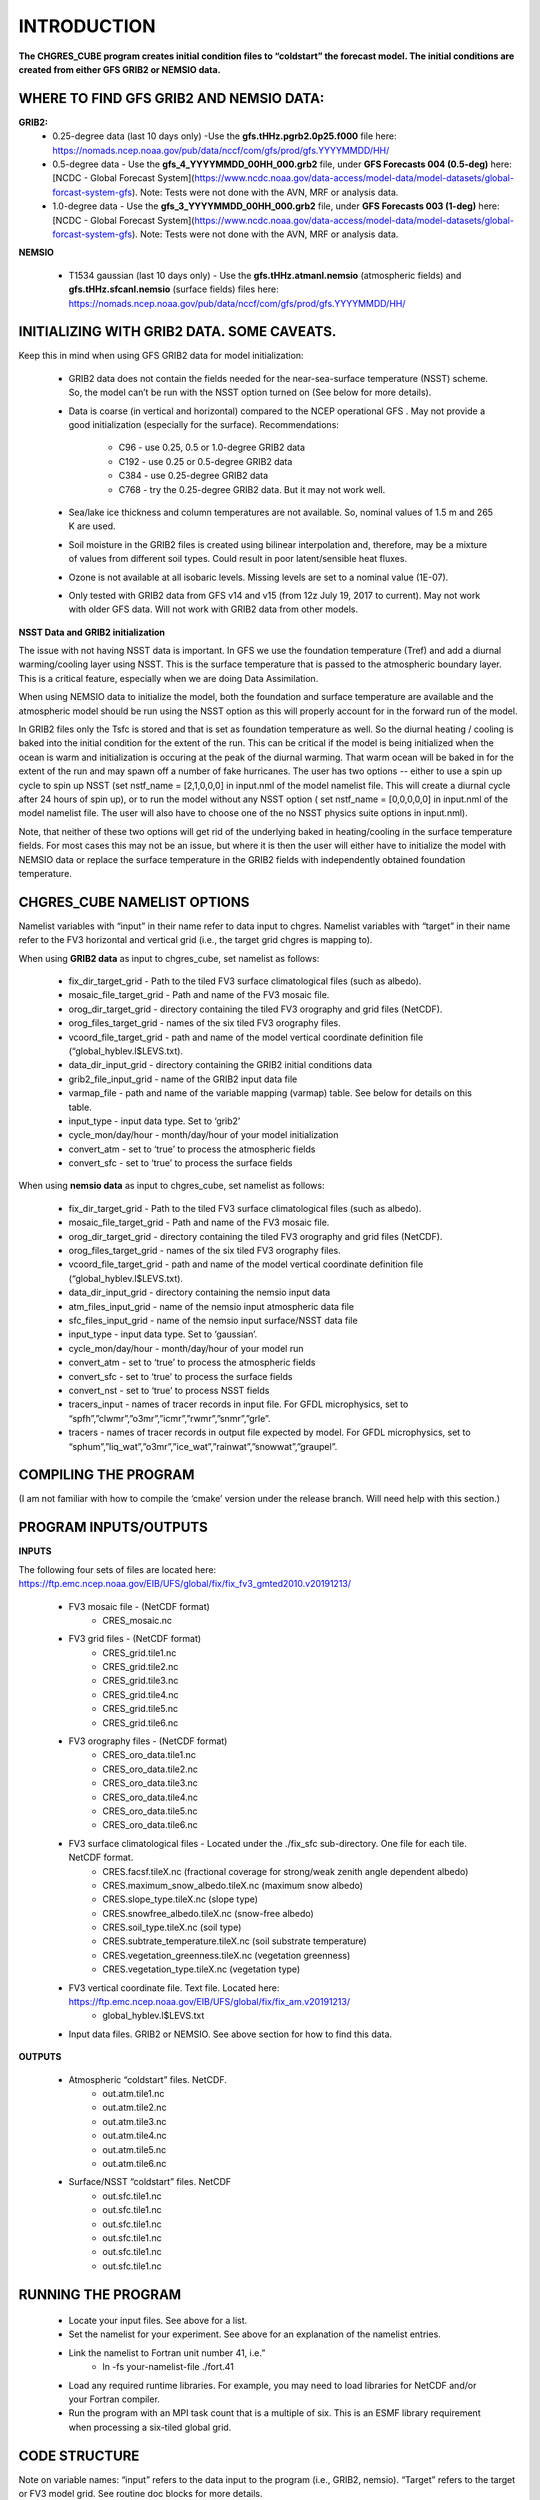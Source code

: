 .. _CHGRES_CUBE:
  
*************
INTRODUCTION
*************

**The CHGRES_CUBE program creates initial condition files to “coldstart” the forecast model.  The initial conditions are created from either GFS GRIB2 or NEMSIO data.**

----------------------------------------
WHERE TO FIND GFS GRIB2 AND NEMSIO DATA: 
----------------------------------------

**GRIB2:**
      * 0.25-degree data (last 10 days only) -Use the **gfs.tHHz.pgrb2.0p25.f000** file here: https://nomads.ncep.noaa.gov/pub/data/nccf/com/gfs/prod/gfs.YYYYMMDD/HH/

      * 0.5-degree data - Use the **gfs_4_YYYYMMDD_00HH_000.grb2** file, under **GFS Forecasts 004 (0.5-deg)** here: [NCDC - Global Forecast System](https://www.ncdc.noaa.gov/data-access/model-data/model-datasets/global-forcast-system-gfs).  Note: Tests were not done with the AVN, MRF or analysis data.

      * 1.0-degree data - Use the **gfs_3_YYYYMMDD_00HH_000.grb2** file, under **GFS Forecasts 003 (1-deg)** here: [NCDC - Global Forecast System](https://www.ncdc.noaa.gov/data-access/model-data/model-datasets/global-forcast-system-gfs).  Note: Tests were not done with the AVN, MRF or analysis data.

**NEMSIO**

      * T1534 gaussian (last 10 days only) - Use the **gfs.tHHz.atmanl.nemsio** (atmospheric fields) and **gfs.tHHz.sfcanl.nemsio** (surface fields) files here: https://nomads.ncep.noaa.gov/pub/data/nccf/com/gfs/prod/gfs.YYYYMMDD/HH/

--------------------------------------------
INITIALIZING WITH GRIB2 DATA.  SOME CAVEATS.
--------------------------------------------

Keep this in mind when using GFS GRIB2 data for model initialization:

      * GRIB2 data does not contain the fields needed for the near-sea-surface temperature (NSST) scheme.  So, the model can’t be run with the NSST option turned on (See below for more details).

      * Data is coarse (in vertical and horizontal) compared to the NCEP operational GFS .  May not provide a good initialization (especially for the surface).  Recommendations:
  
	      * C96 - use 0.25, 0.5 or 1.0-degree GRIB2 data
	      * C192 - use 0.25 or 0.5-degree GRIB2 data
	      * C384 - use 0.25-degree GRIB2 data
	      * C768 - try the 0.25-degree GRIB2 data.  But it may not work well.
      * Sea/lake ice thickness and column temperatures are not available.  So, nominal values of 1.5 m and 265 K are used.
      * Soil moisture in the GRIB2 files is created using bilinear interpolation and, therefore, may be a mixture of values from different soil types.  Could result in poor latent/sensible heat fluxes.
      * Ozone is not available at all isobaric levels.  Missing levels are set to a nominal value (1E-07).
      * Only tested with GRIB2 data from GFS v14 and v15 (from 12z July 19, 2017 to current).  May not work with older GFS data.  Will not work with GRIB2 data from other models.

**NSST Data and GRIB2 initialization**

The issue with not having NSST data is important.  In GFS we use the foundation temperature (Tref) and add a diurnal warming/cooling layer using NSST. This is the surface temperature that is passed to the atmospheric boundary layer. This is a critical feature, especially when we are doing Data Assimilation.
 

When using NEMSIO data to initialize the model, both the foundation and surface temperature are available and the atmospheric model should be run using the NSST option as this will properly account for in the forward run of the model.
 

In GRIB2 files only the Tsfc is stored and that is set as foundation temperature as well. So the diurnal heating / cooling is baked into the initial condition for the extent of the run. This can be critical if the model is being initialized when the ocean is warm and initialization is occuring at the peak of the diurnal warming. That warm ocean will be baked in for the extent of the run and may spawn off a number of fake hurricanes. The user has two options -- either to use a spin up cycle to spin up NSST (set nstf_name = [2,1,0,0,0] in input.nml of the model namelist file. This will create a diurnal cycle after 24 hours of spin up), or to run the model without any NSST option ( set nstf_name = [0,0,0,0,0] in input.nml of the model namelist file. The user will also have to choose one of the no NSST physics suite options in input.nml).
 

Note, that neither of these two options will get rid of the underlying baked in heating/cooling in the surface temperature fields. For most cases this may not be an issue, but where it is then the user will either have to initialize the model with NEMSIO data or replace the surface temperature in the GRIB2 fields with independently obtained foundation temperature.
   
----------------------------
CHGRES_CUBE NAMELIST OPTIONS
----------------------------

Namelist variables with “input” in their name refer to data input to chgres.  Namelist variables with “target” in their name refer to the FV3 horizontal and vertical grid (i.e., the target grid chgres is mapping to). 

When using **GRIB2 data** as input to chgres_cube, set namelist as follows:

      * fix_dir_target_grid - Path to the tiled FV3 surface climatological files (such as albedo).
      * mosaic_file_target_grid - Path and name of the FV3 mosaic file.
      * orog_dir_target_grid - directory containing the tiled FV3 orography and grid files (NetCDF).
      * orog_files_target_grid - names of the six tiled FV3 orography files.
      * vcoord_file_target_grid - path and name of the model vertical coordinate definition file (“global_hyblev.l$LEVS.txt).
      * data_dir_input_grid - directory containing the GRIB2 initial conditions data
      * grib2_file_input_grid - name of the GRIB2 input data file
      * varmap_file - path and name of the variable mapping (varmap) table.  See below for details on this table. 
      * input_type - input data type. Set to ‘grib2’
      * cycle_mon/day/hour - month/day/hour of your model initialization
      * convert_atm - set to ‘true’ to process the atmospheric fields
      * convert_sfc - set to ‘true’ to process the surface fields

When using **nemsio data** as input to chgres_cube, set namelist as follows:

      * fix_dir_target_grid - Path to the tiled FV3 surface climatological files (such as albedo).
      * mosaic_file_target_grid - Path and name of the FV3 mosaic file.
      * orog_dir_target_grid - directory containing the tiled FV3 orography and grid files (NetCDF).
      * orog_files_target_grid - names of the six tiled FV3 orography files.
      * vcoord_file_target_grid - path and name of the model vertical coordinate definition file (“global_hyblev.l$LEVS.txt).
      * data_dir_input_grid - directory containing the nemsio input data
      * atm_files_input_grid - name of the nemsio input atmospheric data file
      * sfc_files_input_grid - name of the nemsio input surface/NSST data file 
      * input_type - input data type. Set to ‘gaussian’.
      * cycle_mon/day/hour - month/day/hour of your model run
      * convert_atm - set to ‘true’ to process the atmospheric fields
      * convert_sfc - set to ‘true’ to process the surface fields
      * convert_nst - set to ‘true’ to process NSST fields
      * tracers_input - names of tracer records in input file.  For GFDL microphysics, set to “spfh”,”clwmr”,”o3mr”,”icmr”,”rwmr”,”snmr”,”grle”.
      * tracers - names of tracer records in output file expected by model.  For GFDL microphysics, set to “sphum”,”liq_wat”,”o3mr”,”ice_wat”,”rainwat”,”snowwat”,”graupel”.

----------------------
COMPILING THE PROGRAM
----------------------

(I am not familiar with how to compile the ‘cmake’ version under the release branch.  Will need help with this section.)

----------------------
PROGRAM INPUTS/OUTPUTS
----------------------

**INPUTS**

The following four sets of files are located here: https://ftp.emc.ncep.noaa.gov/EIB/UFS/global/fix/fix_fv3_gmted2010.v20191213/

      * FV3 mosaic file - (NetCDF format)
	      * CRES_mosaic.nc 

      * FV3 grid files - (NetCDF format)
	      * CRES_grid.tile1.nc 
	      * CRES_grid.tile2.nc
	      * CRES_grid.tile3.nc
	      * CRES_grid.tile4.nc
	      * CRES_grid.tile5.nc 
	      * CRES_grid.tile6.nc  

      * FV3 orography files - (NetCDF format)
	      * CRES_oro_data.tile1.nc
	      * CRES_oro_data.tile2.nc 
	      * CRES_oro_data.tile3.nc 
	      * CRES_oro_data.tile4.nc 
	      * CRES_oro_data.tile5.nc
	      * CRES_oro_data.tile6.nc

      * FV3 surface climatological files - Located under the ./fix_sfc sub-directory.  One file for each tile.  NetCDF format.
	      * CRES.facsf.tileX.nc (fractional coverage for strong/weak zenith angle dependent albedo)
	      * CRES.maximum_snow_albedo.tileX.nc (maximum snow albedo)
	      * CRES.slope_type.tileX.nc (slope type)
	      * CRES.snowfree_albedo.tileX.nc (snow-free albedo)
	      * CRES.soil_type.tileX.nc (soil type)
	      * CRES.subtrate_temperature.tileX.nc (soil substrate temperature)
	      * CRES.vegetation_greenness.tileX.nc (vegetation greenness)
	      * CRES.vegetation_type.tileX.nc (vegetation type)

      * FV3 vertical coordinate file.  Text file.  Located here: https://ftp.emc.ncep.noaa.gov/EIB/UFS/global/fix/fix_am.v20191213/
	      * global_hyblev.l$LEVS.txt

      * Input data files.  GRIB2 or NEMSIO.  See above section for how to find this data.

**OUTPUTS**

      * Atmospheric “coldstart” files.  NetCDF.
	      * out.atm.tile1.nc
	      * out.atm.tile2.nc
	      * out.atm.tile3.nc
	      * out.atm.tile4.nc
	      * out.atm.tile5.nc
	      * out.atm.tile6.nc

      * Surface/NSST “coldstart” files.  NetCDF
	      * out.sfc.tile1.nc
	      * out.sfc.tile1.nc
	      * out.sfc.tile1.nc
	      * out.sfc.tile1.nc
	      * out.sfc.tile1.nc
	      * out.sfc.tile1.nc

--------------------
RUNNING THE PROGRAM
--------------------

      * Locate your input files.  See above for a list.
      * Set the namelist for your experiment.  See above for an explanation of the namelist entries.
      * Link the namelist to Fortran unit number 41, i.e.”
	      * ln -fs your-namelist-file  ./fort.41
      * Load any required runtime libraries.  For example, you may need to load libraries for NetCDF and/or your Fortran compiler.
      * Run the program with an MPI task count that is a multiple of six.  This is an ESMF library requirement when processing a six-tiled global grid.

---------------
CODE STRUCTURE
---------------

Note on variable names: “input” refers to the data input to the program (i.e., GRIB2, nemsio).  “Target” refers to the target or FV3 model grid.  See routine doc blocks for more details.

      * chgres.F90 - This is the main driver routine.
      * program_setup.F90 - Sets up the program execution.  
	      * Reads program namelist
	      * Computes required soil parameters
	      * Reads the varmap table.
      * model_grid.F90 - Sets up the ESMF grid objects for the input data grid and target FV3 grid.
      * static_data.F90 - Reads static surface climatological data for the target FV3 grid (such as soil type and vegetation type).  Time interpolates time-varying fields, such as monthly plant greenness, to the model run time.  Data for each target FV3 resolution resides in the ‘fixed’ directory.  Set path via the fix_dir_target_grid namelist variable.
      * write_data.F90 - Writes the tiled and header files expected by the forecast model.
      * input_data.F90 - Contains routines to read atmospheric and surface data from GRIB2 and NEMSIO files.
      * utils.f90 - Contains utility routines, such as error handling.
      * grib2_util.F90 -  Routines to (1) convert from RH to specific humidity; (2) convert from omega to dzdt.  Required for GRIB2 input data.
      * atmosphere.F90 - Process atmospheric fields.  Horizontally interpolate from input to target FV3 grid using ESMF regridding.  Adjust surface pressure according to terrain differences between input and target grid.  Vertically interpolate to target FV3 grid vertical levels.  Description of main routines:
	      * read_vcoord_info - Reads model vertical coordinate definition file (as specified by namelist variable vcoord_file_target_grid).
	      * newps - computes adjusted surface pressure given a new terrain height.
	      * newpr1 - computes 3-D pressure given an adjusted surface pressure.
	      * vintg - vertically interpolate atmospheric fields to target FV3 grid.
      * surface.F90 - process land, sea/lake ice, open water/NSST fields.  Assumes the input land data are Noah LSM-based, and the fv3 run will use the Noah LSM.   NSST is not available when using GRIB2 input data.  Description of main routines:
	      * interp - horizontally interpolate fields from input to target FV3 grid.  
	      * calc_liq_soil_moisture - compute liquid portion of total soil moisture.
	      * adjust_soilt_for_terrain - adjust soil temperature for large differences between input and target FV3 grids.
	      * rescale_soil_moisture - adjust total soil moisture for differences between soil type on input and target FV3 grids.  Required to preserve latent/sensible heat fluxes.  Assumes Noah LSM.
	      * roughness - set roughness length at land and sea/lake ice.  At land, a vegetation type-based lookup table is used.
	      * qc_check - some consistency checks.
      * search_util.f90 - searches for the nearest valid land/non-land data where the input and target fv3 land-mask differ.  Example: when the target FV3 grid depicts an island that is not resolved by the input data.  If nearby valid data is not found, a default value is used.

--------------------------------------
MAKING CHANGES TO CHGRES_CUBE PROGRAM.
--------------------------------------  

CHGRES_CUBE is part of the UFS_UTILS repository (https://github.com/NOAA-EMC/UFS_UTILS). When wanting to contribute to this repository developers shall follow the Gitflow software development process

      * Developers shall create their own fork of the UFS_UTILS repository
      * Developers shall create a ‘feature’ branch off ‘develop’ in their fork for all changes.
      * Developers shall open an issue and reference it in all commits.

For more details, see the UFS_UTILS wiki page: https://github.com/NOAA-EMC/UFS_UTILS/wiki

Changes that support current or future NCEP operations will be given priority for inclusion into the authoritative repository.

------------
VARMAP TABLE
------------

Varmap files, each named for the phys_suite variable set in the chgres_cube namelist, control how chgres_cube, when processing GRIB2 files, handles variables that might be missing from the GRIB2 files. Since there are so many different versions of GRIB2 files, it's often uncertain what fields are available even if you know what source model the data is coming from.  Each file contains the following:  (Note, only the GFS physics suite is currently supported.)

Column 1: Name the code searches for in the table. Do not change.  Some definitions:

      * dzdt - vertical velocity
      * sphum - specific humidity
      * liq_wat - liquid water mixing ratio
      * o3mr - ozone mixing ratio
      * ice_wat - ice water mixing ratio
      * rainwat - rain water mixing ratio
      * snowwat - snow water mixing ratio
      * graupel - graupel mixing ratio
      * vtype - vegetation type
      * sotype - soil type
      * vfrac - plant greenness fraction
      * fricv - friction velocity
      * sfcr - roughness length
      * tprcp - precipitation rate
      * ffmm - surface exchange coefficient for momentum
      * ffhh - surface exchange coefficient for heat
      * f10m - log((sfcr+10)/sfcr)
      * soilw - total volumetric soil moisture
      * soill - liquid volumetric soil moisture
      * soilt - soil column temperature
      * cnwat - plant canopy water content
      * hice - sea/lake ice thickness
      * weasd - snow liquid equivalent
      * snod - physical snow depth

Column 2: Name the code will use to save the variable in the output file. Unimplemented.

Column 3: Behavior when the code can't find the variable in the input file. Options are:

      * "skip": Don't write to the output file.
      * "set_to_fill": Set to user-specified field value (see column 4).
      * "stop": Force an exception and stop code execution. Use this if you absolutely require a field to be present.

Column 4: If column 3 = "set_to_fill", then this value is used to fill in all points in the input field. These values may be overwritten by the code before output depending on the variable (especially for surface variables). Be careful with these values for surface variables. If you set this value too low (e.g., -100000), the code may run extremely slowly due to variable replacement at "missing" points.

Column 5: Variable type descriptor. Variable names designated as tracers are used to populate the list of tracers to read from the GRIB2 file and write to output, so make sure all tracers you wish to read have an entry. Note that if you wish to add a tracer name that is not already included in the appropriate varmap file, this will require modification of the chgres_cube code. Valid choices are:

      * “T”: 3-dimensional tracer array
      * “D”: 3-dimensional non-tracer array
      * “S”: 2-dimensional surface array
